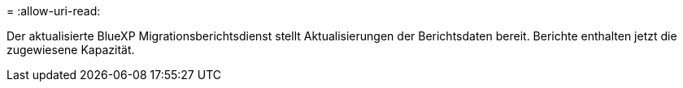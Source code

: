 = 
:allow-uri-read: 


Der aktualisierte BlueXP Migrationsberichtsdienst stellt Aktualisierungen der Berichtsdaten bereit.  Berichte enthalten jetzt die zugewiesene Kapazität.
